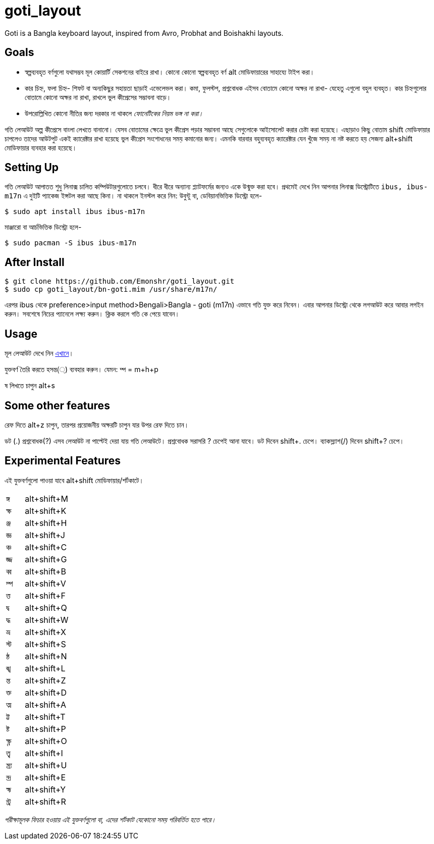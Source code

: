 = goti_layout
Goti is a Bangla keyboard layout, inspired from Avro, Probhat and Boishakhi layouts.

== Goals 

* স্বল্পব্যবহৃত বর্ণগুলো যথাসম্ভব মূল কোয়ার্টি সেকশনের বাইরে রাখা। কোনো কোনো স্বল্পব্যবহৃত বর্ণ alt মোডিফায়ারের সাহায্যে টাইপ করা। 
* কার চিহ্ন, ফলা চিহ্ন- শিফট বা অন্যকিছুর সহায়তা ছাড়াই এভেলেভল করা। কমা, ফুলস্টপ, প্রশ্নবোধক এইসব বোতামে কোনো অক্ষর না রাখা- যেহেতু এগুলো বহুল ব্যবহৃত। কার চিহ্নগুলোর বোতামে কোনো অক্ষর না রাখা, রাখলে ভুল কীপ্রেসের সম্ভাবনা বাড়ে।
* উপরোল্লিখিত কোনো নীতির জন্য দরকার না থাকলে _ফোনেটিকের নিয়ম ভঙ্গ না করা।_

গতি লেআউট অল্প কীপ্রেসে বাংলা লেখতে বানানো। যেসব বোতামের ক্ষেত্রে ভুল কীপ্রেস পড়ার সম্ভাবনা আছে সেগুলোকে আইসোলেট করার চেষ্টা করা হয়েছে। 
এছাড়াও কিছু বোতাম shift মোডিফায়ার চাপলেও তাদের আউটপুট একই ক্যারেক্টার রাখা হয়েছে ভুল কীপ্রেস সংশোধনের সময় কমানোর জন্য।
এমনকি বারবার বহুব্যবহৃত ক্যারেক্টার যেন খুঁজে সময় না নষ্ট করতে হয় সেজন্য alt+shift মোডিফায়ার ব্যবহার করা হয়েছে। 

== Setting Up

গতি লেআউট আপাতত শুধু লিনাক্স চালিত কম্পিউটারগুলোতে চলবে। ধীরে ধীরে অন্যান্য প্ল্যাটফর্মের জন্যও একে উন্মুক্ত করা হবে।
প্রথমেই দেখে নিন আপনার লিনাক্স ডিস্ট্রোটিতে `ibus, ibus-m17n` এ দুইটি প্যাকেজ ইন্সটল করা আছে কিনা। না থাকলে ইনস্টল করে নিন:
উবুন্টু বা, ডেবিয়ানভিত্তিক ডিস্ট্রো হলে-

`$ sudo apt install ibus ibus-m17n`

মাঞ্জারো বা আর্চভিত্তিক ডিস্ট্রো হলে-

`$ sudo pacman -S ibus ibus-m17n`

== After Install

```
$ git clone https://github.com/Emonshr/goti_layout.git
$ sudo cp goti_layout/bn-goti.mim /usr/share/m17n/
```
এরপর ibus থেকে preference>input method>Bengali>Bangla - goti (m17n) এভাবে গতি যুক্ত করে নিবেন।
এবার আপনার ডিস্ট্রো থেকে লগআউট করে আবার লগইন করুন। সবশেষে নিচের প্যানেলে লক্ষ্য করুন। ক্লিক করলে গতি কে পেয়ে যাবেন।

== Usage

মূল লেআউট দেখে নিন  https://github.com/Emonshr/goti_layout/blob/master/goti.png[এখানে]।


যুক্তবর্ণ তৈরি করতে হসন্ত(্) ব্যবহার করুন। যেমন: ম্প = m+h+p 

ষ লিখতে চাপুন alt+s

== Some other features

রেফ দিতে alt+z চাপুন, তারপর প্রয়োজনীয় অক্ষরটি চাপুন যার উপর রেফ দিতে চান।

ডট (.)  প্রশ্নবোধক(?) এসব লেআউট না পাল্টেই দেয়া যায় গতি লেআউটে।
প্রশ্নবোধক সরাসরি ? চেপেই আনা যাবে। 
ডট দিবেন shift+. চেপে।
ব্যাকস্ল্যাশ(/) দিবেন shift+? চেপে।

== Experimental Features

এই যুক্তবর্ণগুলো পাওয়া যাবে alt+shift মোডিফায়ার/শর্টকাটে।

[cols=".<2,.^5"]
|===
|ঙ্গ  |alt+shift+M
|ক্ষ |alt+shift+K
|ঞ্জ |alt+shift+H
|জ্ঞ  |alt+shift+J
|ঞ্চ  |alt+shift+C
|জ্জ   |alt+shift+G
|ব্ব  |alt+shift+B
|ম্প  |alt+shift+V
|ত্ত  |alt+shift+F
|দ্ব  |alt+shift+Q
|দ্ধ  |alt+shift+W
|ভ্র  |alt+shift+X
|স্ট  |alt+shift+S
|ন্ঠ  |alt+shift+N
|ঙ্খ  |alt+shift+L
|ন্ত  |alt+shift+Z
|ক্ত  |alt+shift+D
|ত্ম  |alt+shift+A
|ট্ট  |alt+shift+T
|ষ্ট  |alt+shift+P
|ক্ষ্ণ  |alt+shift+O
|ত্ত্ব  |alt+shift+I
|ন্ত্র্য  |alt+shift+U
|ন্দ্র  |alt+shift+E
|হ্ম  |alt+shift+Y
|ন্ট্র  |alt+shift+R

|===

_পরীক্ষামূলক ফিচার হওয়ায় এই যুক্তবর্ণগুলো বা, এদের শর্টকাট যেকোনো সময় পরিবর্তিত হতে পারে।_

